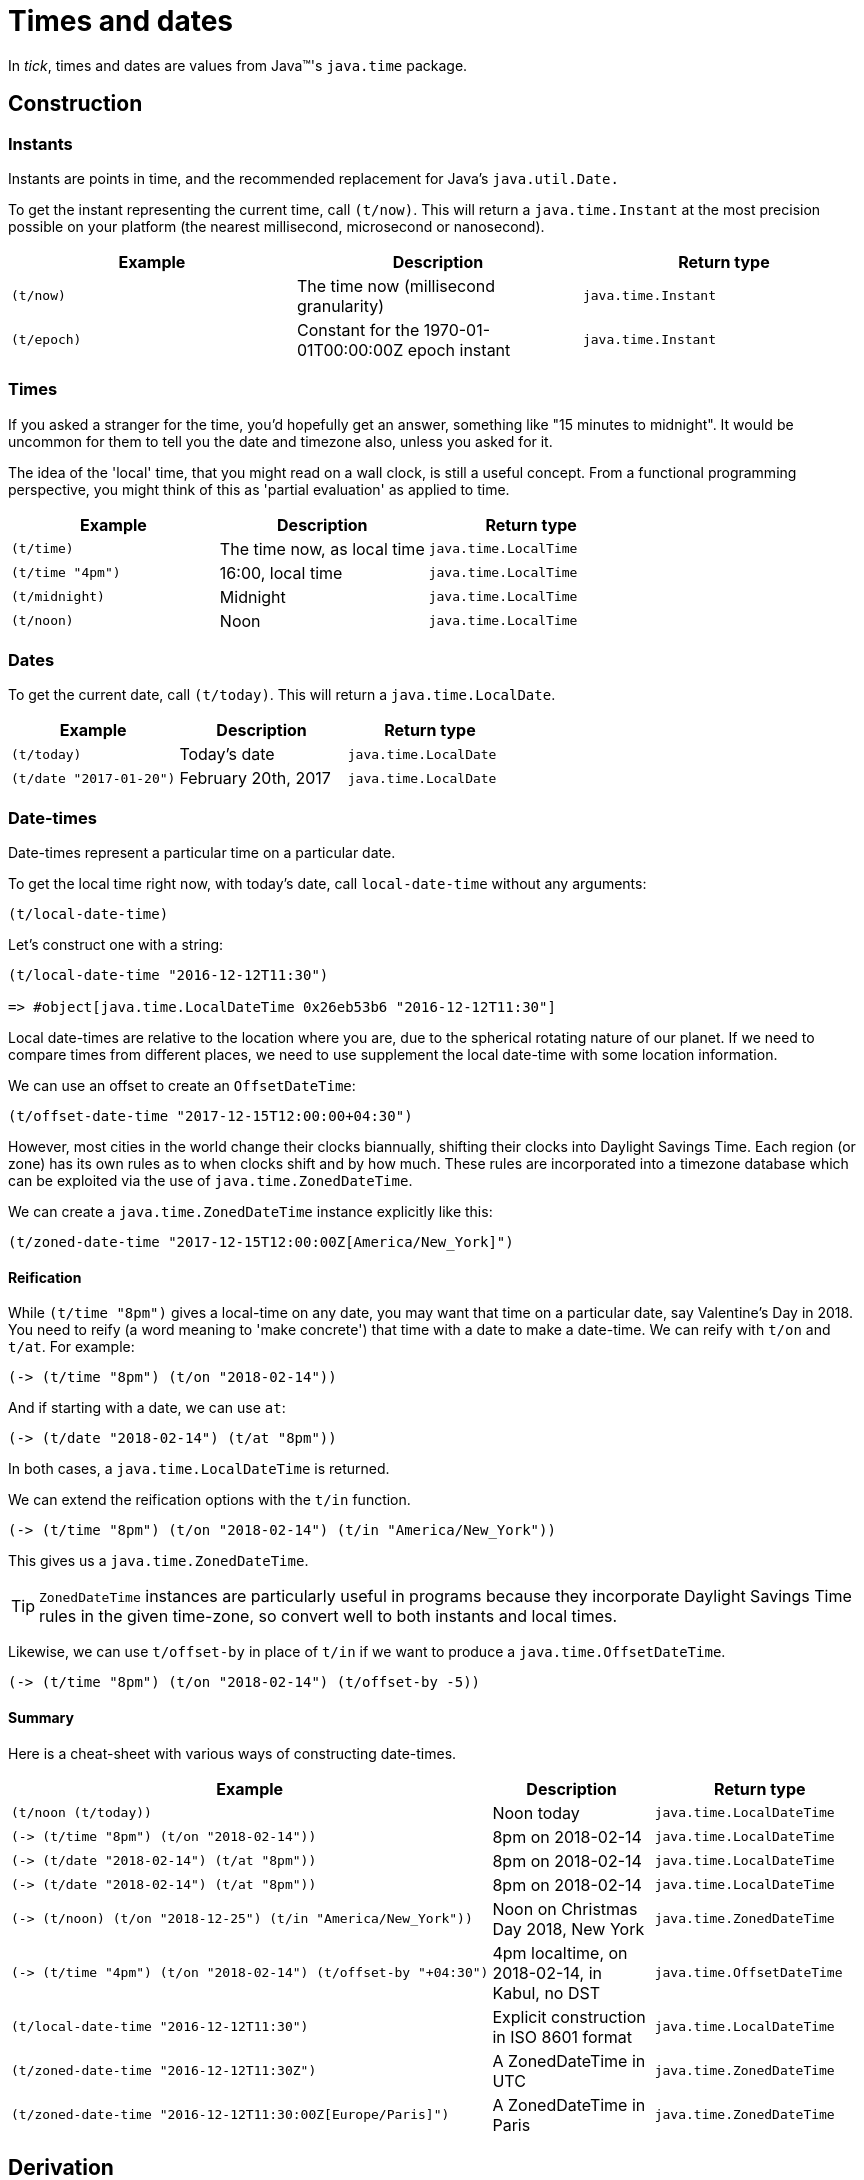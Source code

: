 = Times and dates

In _tick_, times and dates are values from Java™'s `java.time` package.

== Construction

=== Instants

Instants are points in time, and the recommended replacement for Java's `java.util.Date.`

To get the instant representing the current time, call `(t/now)`. This will return a `java.time.Instant` at the most precision possible on your platform (the nearest millisecond, microsecond or nanosecond).

[%header,cols="l,a,m"]
|===
|Example|Description|Return type
|(t/now)|The time now (millisecond granularity)|java.time.Instant
|(t/epoch)|Constant for the 1970-01-01T00:00:00Z epoch instant|java.time.Instant
|===

=== Times

If you asked a stranger for the time, you'd hopefully get an answer,
something like "15 minutes to midnight". It would be uncommon for them
to tell you the date and timezone also, unless you asked for it.

The idea of the 'local' time, that you might read on a wall clock, is
still a useful concept. From a functional programming perspective, you
might think of this as 'partial evaluation' as applied to time.

[%header,cols="l,a,m"]
|===
|Example|Description|Return type
|(t/time)|The time now, as local time|java.time.LocalTime
|(t/time "4pm")|16:00, local time|java.time.LocalTime
|(t/midnight)|Midnight|java.time.LocalTime
|(t/noon)|Noon|java.time.LocalTime
|===

=== Dates

To get the current date, call `(t/today)`. This will return a `java.time.LocalDate`.

[%header,cols="l,a,m"]
|===
|Example|Description|Return type
|(t/today)|Today's date|java.time.LocalDate
|(t/date "2017-01-20")|February 20th, 2017|java.time.LocalDate
|===

=== Date-times

Date-times represent a particular time on a particular date.

To get the local time right now, with today's date, call `local-date-time` without any arguments:

----
(t/local-date-time)
----

Let's construct one with a string:

----
(t/local-date-time "2016-12-12T11:30")

=> #object[java.time.LocalDateTime 0x26eb53b6 "2016-12-12T11:30"]
----

Local date-times are relative to the location where you are, due to the spherical rotating nature of our planet. If we need to compare times from different places, we need to use supplement the local date-time with some location information.

We can use an offset to create an `OffsetDateTime`:

----
(t/offset-date-time "2017-12-15T12:00:00+04:30")
----

However, most cities in the world change their clocks biannually, shifting their clocks into Daylight Savings Time. Each region (or zone) has its own rules as to when clocks shift and by how much. These rules are incorporated into a timezone database which can be exploited via the use of `java.time.ZonedDateTime`.

We can create a `java.time.ZonedDateTime` instance explicitly like this:

----
(t/zoned-date-time "2017-12-15T12:00:00Z[America/New_York]")
----

==== Reification

While `(t/time "8pm")` gives a local-time on any date, you may want that time on a particular date, say Valentine's Day in 2018. You need to reify (a word meaning to 'make concrete') that time with a date to make a date-time. We can reify with `t/on` and `t/at`. For example:

----
(-> (t/time "8pm") (t/on "2018-02-14"))
----

And if starting with a date, we can use `at`:

----
(-> (t/date "2018-02-14") (t/at "8pm"))
----

In both cases, a `java.time.LocalDateTime` is returned.

We can extend the reification options with the `t/in` function.

----
(-> (t/time "8pm") (t/on "2018-02-14") (t/in "America/New_York"))
----

This gives us a `java.time.ZonedDateTime`.

TIP: `ZonedDateTime` instances are particularly useful in programs because they incorporate Daylight Savings Time rules in the given time-zone, so convert well to both instants and local times.

Likewise, we can use `t/offset-by` in place of `t/in` if we want to produce a `java.time.OffsetDateTime`.

----
(-> (t/time "8pm") (t/on "2018-02-14") (t/offset-by -5))
----

==== Summary

Here is a cheat-sheet with various ways of constructing date-times.

[%header,cols="l,a,m"]
|===
|Example|Description|Return type
|(t/noon (t/today))|Noon today|java.time.LocalDateTime
|(-> (t/time "8pm") (t/on "2018-02-14"))|8pm on 2018-02-14|java.time.LocalDateTime
|(-> (t/date "2018-02-14") (t/at "8pm"))|8pm on 2018-02-14|java.time.LocalDateTime
|(-> (t/date "2018-02-14") (t/at "8pm"))|8pm on 2018-02-14|java.time.LocalDateTime
|(-> (t/noon) (t/on "2018-12-25") (t/in "America/New_York"))|Noon on Christmas Day 2018, New York|java.time.ZonedDateTime
|(-> (t/time "4pm") (t/on "2018-02-14") (t/offset-by "+04:30")|4pm localtime, on 2018-02-14, in Kabul, no DST|java.time.OffsetDateTime
|(t/local-date-time "2016-12-12T11:30")|Explicit construction in ISO 8601 format|java.time.LocalDateTime
|(t/zoned-date-time "2016-12-12T11:30Z")|A ZonedDateTime in UTC|java.time.ZonedDateTime
|(t/zoned-date-time "2016-12-12T11:30:00Z[Europe/Paris]")|A ZonedDateTime in Paris|java.time.ZonedDateTime
|===

== Derivation

Now we have the foundational building blocks of time values, we can
now move on to the many ways in which new time values can be derived.

=== Coercion

NOTE: TBC

=== Modification

NOTE: (TODO) Adjusters

NOTE: Increment/decrement to create tomorrow,yesterday

[%header,cols="l,a,m"]
|===
|Example|Description|Return type
|(t/midnight (t/today))|Midnight, last night (since midnight is the start of the day)|java.time.LocalDateTime
|(t/tomorrow)|Tomorrow's date|java.time.LocalDate
|(t/yesterday)|Yesterday's date|java.time.LocalDate
|===

=== Truncation

You might not need millisecond (or nanosecond) accuracy, so you can truncate to the nearest second `(t/truncate (t/now) :seconds)` (or nearest minute with `(t/truncate (t/now) :minutes)`).

=== Extraction

Field values can be extracted from times and dates.

[%header,cols="l,a,m"]
|===
|Example|Description|Return type
|(t/day-of-month "2017-03-06")
|6
|java.lang.Integer

|(t/year (t/epoch))
|1970
|java.time.Year

|(t/day "1970-09-18")
|What was the day on this date? (Friday)
|java.time.DayOfWeek

|(t/hour (t/noon))
|What is the hour at noon? (12)
|java.lang.Integer
|===

You can also extract any supported field from any time instance by calling the `fields` function and extracting the field value with a keyword.

----
(:epoch-day (t/fields (t/today)))
----

Since `t/fields` returns something that behaves like a readable map, you can ask it which fields are available:

----
(keys (t/fields (t/today)))

=> (:proleptic-month :aligned-week-of-month :epoch-day :aligned-week-of-year :era :day-of-week :month-of-year :aligned-day-of-week-in-month :day-of-month :year :day-of-year :year-of-era :aligned-day-of-week-in-year)
----

NOTE: Beware that there are not many fields available for a `java.time.Instant`. You may want to first coerce the instant to a `java.time.ZonedDateTime` with `(zoned-date-time …)`.

== Comparison

TBC
